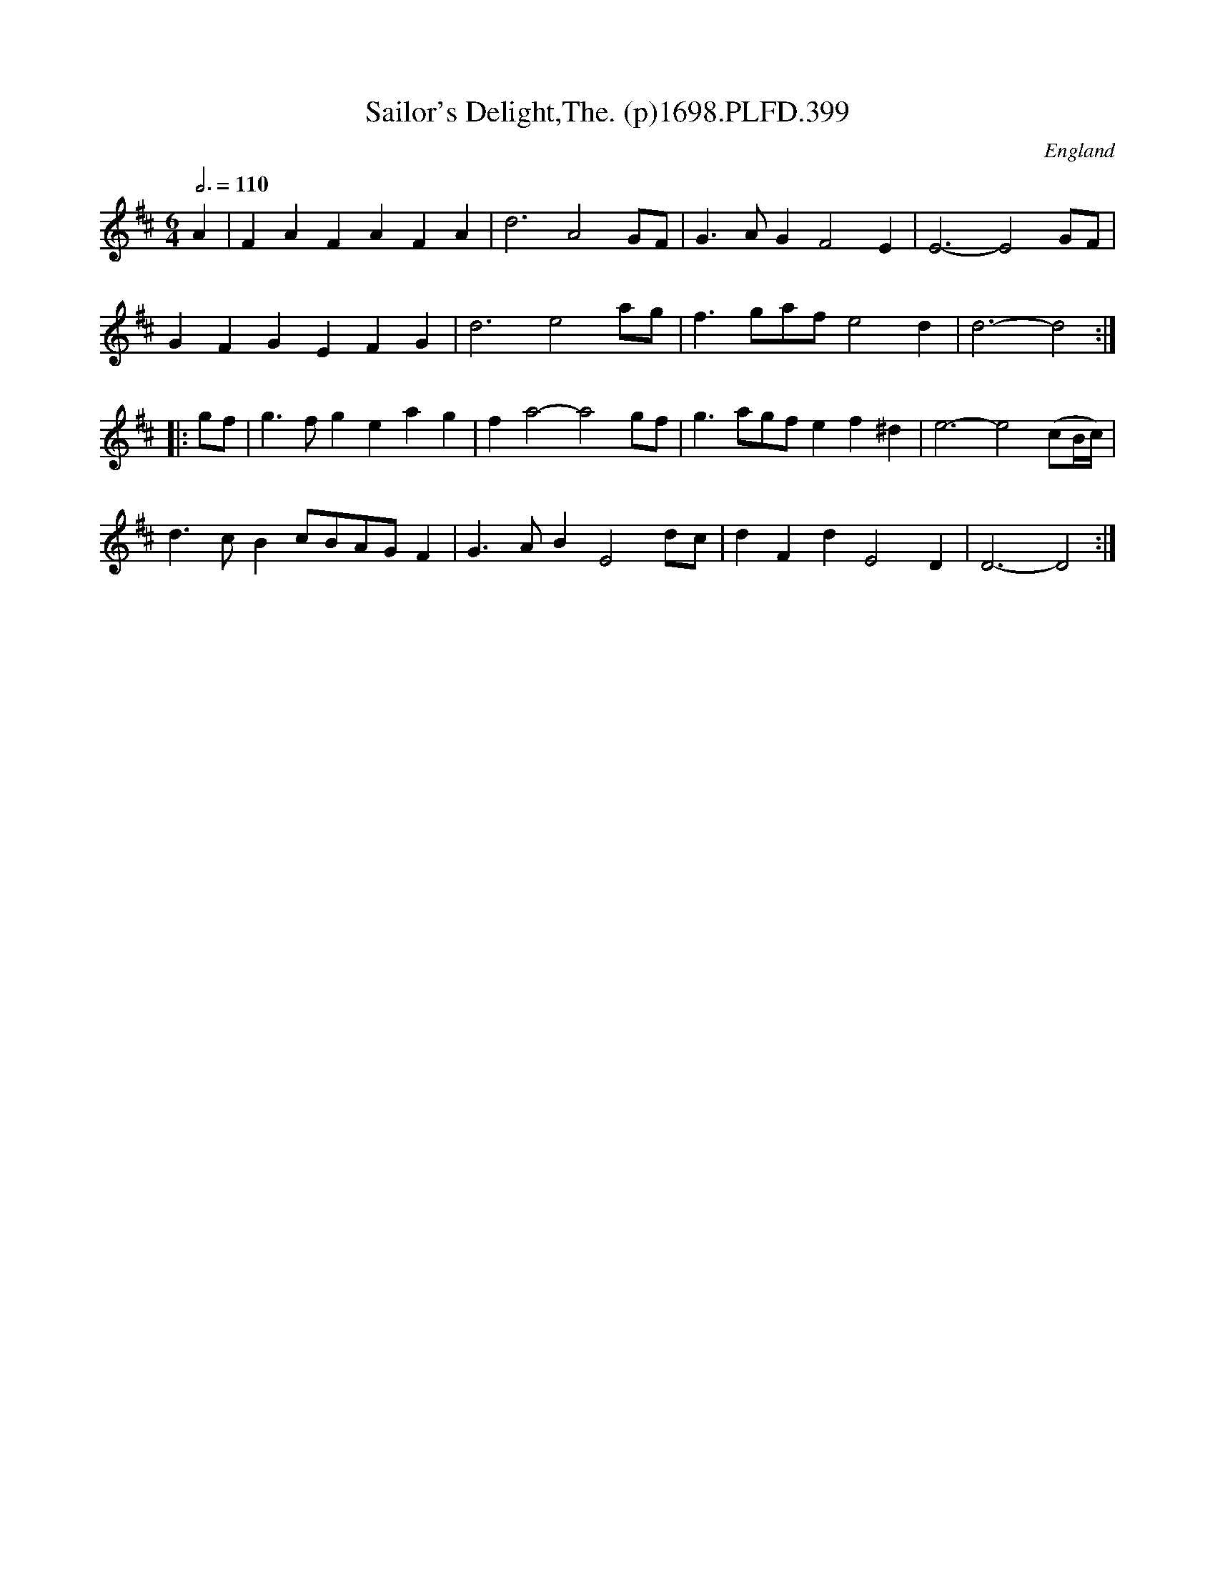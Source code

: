 X:399
T:Sailor's Delight,The. (p)1698.PLFD.399
M:6/4
L:1/4
Q:3/4=110
S:Playford, Dancing Master,9th Ed,extra Supplement(9D),1698
O:England
H:1698.
Z:Chris Partington.
K:D
A|FAFAFA|d3A2G/F/|G>AGF2E|E3-E2G/F/|
GFGEFG|d3e2a/g/|f>ga/f/e2d|d3-d2:|
|:g/f/|g>fgeag|fa2-a2g/f/|g>ag/f/ef^d|e3-e2(c/B/4c/4)|
d>cBc/B/A/G/F|G>ABE2d/c/|dFdE2D|D3-D2:|
